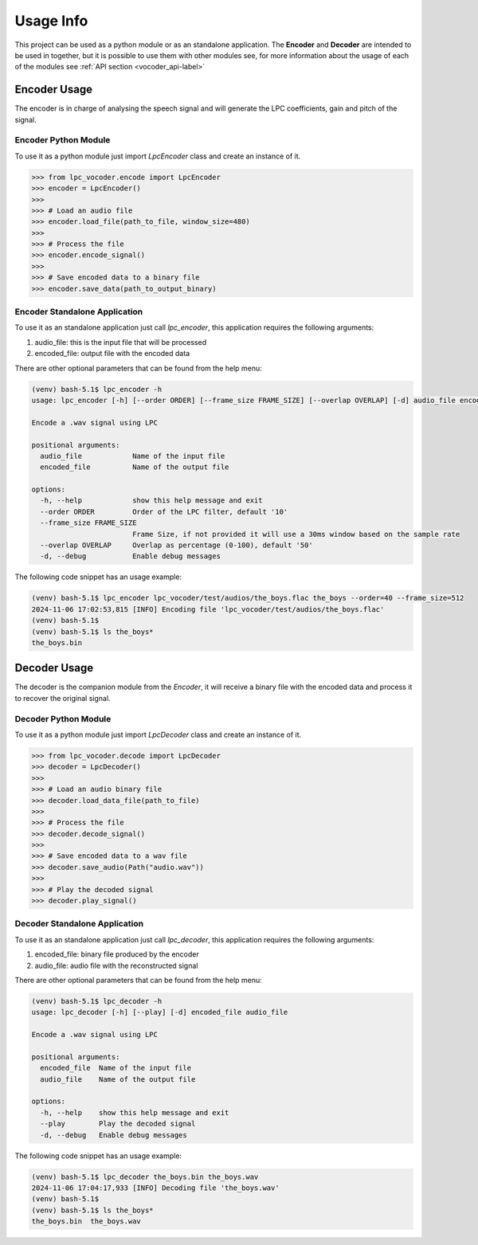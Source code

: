 ==========
Usage Info
==========

This project can be used as a python module or as an standalone application. The
**Encoder** and **Decoder** are intended to be used in together, but it is
possible to use them with other modules see, for more information about the
usage of each of the modules see :ref:`API section <vocoder_api-label>`

Encoder Usage
==============
The encoder is in charge of analysing the speech signal and will generate the
LPC coefficients, gain and pitch of the signal.

Encoder Python Module
---------------------
To use it as a python module just import *LpcEncoder* class and create an
instance of it.

.. code-block:: python

    >>> from lpc_vocoder.encode import LpcEncoder
    >>> encoder = LpcEncoder()
    >>>
    >>> # Load an audio file
    >>> encoder.load_file(path_to_file, window_size=480)
    >>>
    >>> # Process the file
    >>> encoder.encode_signal()
    >>>
    >>> # Save encoded data to a binary file
    >>> encoder.save_data(path_to_output_binary)



Encoder Standalone Application
------------------------------
To use it as an standalone application just call *lpc_encoder*, this application
requires the following arguments:

#. audio_file: this is the input file that will be processed
#. encoded_file: output file with the encoded data

There are other optional parameters that can be found from the help menu:

.. code-block:: console

    (venv) bash-5.1$ lpc_encoder -h
    usage: lpc_encoder [-h] [--order ORDER] [--frame_size FRAME_SIZE] [--overlap OVERLAP] [-d] audio_file encoded_file

    Encode a .wav signal using LPC

    positional arguments:
      audio_file            Name of the input file
      encoded_file          Name of the output file

    options:
      -h, --help            show this help message and exit
      --order ORDER         Order of the LPC filter, default '10'
      --frame_size FRAME_SIZE
                            Frame Size, if not provided it will use a 30ms window based on the sample rate
      --overlap OVERLAP     Overlap as percentage (0-100), default '50'
      -d, --debug           Enable debug messages


The following code snippet has an usage example:

.. code-block:: console

    (venv) bash-5.1$ lpc_encoder lpc_vocoder/test/audios/the_boys.flac the_boys --order=40 --frame_size=512
    2024-11-06 17:02:53,815 [INFO] Encoding file 'lpc_vocoder/test/audios/the_boys.flac'
    (venv) bash-5.1$
    (venv) bash-5.1$ ls the_boys*
    the_boys.bin


Decoder Usage
=============
The decoder is the companion module from the *Encoder*, it will receive a binary
file with the encoded data and process it to recover the original signal.

Decoder Python Module
---------------------
To use it as a python module just import *LpcDecoder* class and create an
instance of it.

.. code-block:: python

    >>> from lpc_vocoder.decode import LpcDecoder
    >>> decoder = LpcDecoder()
    >>>
    >>> # Load an audio binary file
    >>> decoder.load_data_file(path_to_file)
    >>>
    >>> # Process the file
    >>> decoder.decode_signal()
    >>>
    >>> # Save encoded data to a wav file
    >>> decoder.save_audio(Path("audio.wav"))
    >>>
    >>> # Play the decoded signal
    >>> decoder.play_signal()


Decoder Standalone Application
------------------------------
To use it as an standalone application just call *lpc_decoder*, this application
requires the following arguments:

#. encoded_file: binary file produced by the encoder
#. audio_file: audio file with the reconstructed signal

There are other optional parameters that can be found from the help menu:

.. code-block:: console

    (venv) bash-5.1$ lpc_decoder -h
    usage: lpc_decoder [-h] [--play] [-d] encoded_file audio_file

    Encode a .wav signal using LPC

    positional arguments:
      encoded_file  Name of the input file
      audio_file    Name of the output file

    options:
      -h, --help    show this help message and exit
      --play        Play the decoded signal
      -d, --debug   Enable debug messages


The following code snippet has an usage example:

.. code-block:: console

    (venv) bash-5.1$ lpc_decoder the_boys.bin the_boys.wav
    2024-11-06 17:04:17,933 [INFO] Decoding file 'the_boys.wav'
    (venv) bash-5.1$
    (venv) bash-5.1$ ls the_boys*
    the_boys.bin  the_boys.wav
